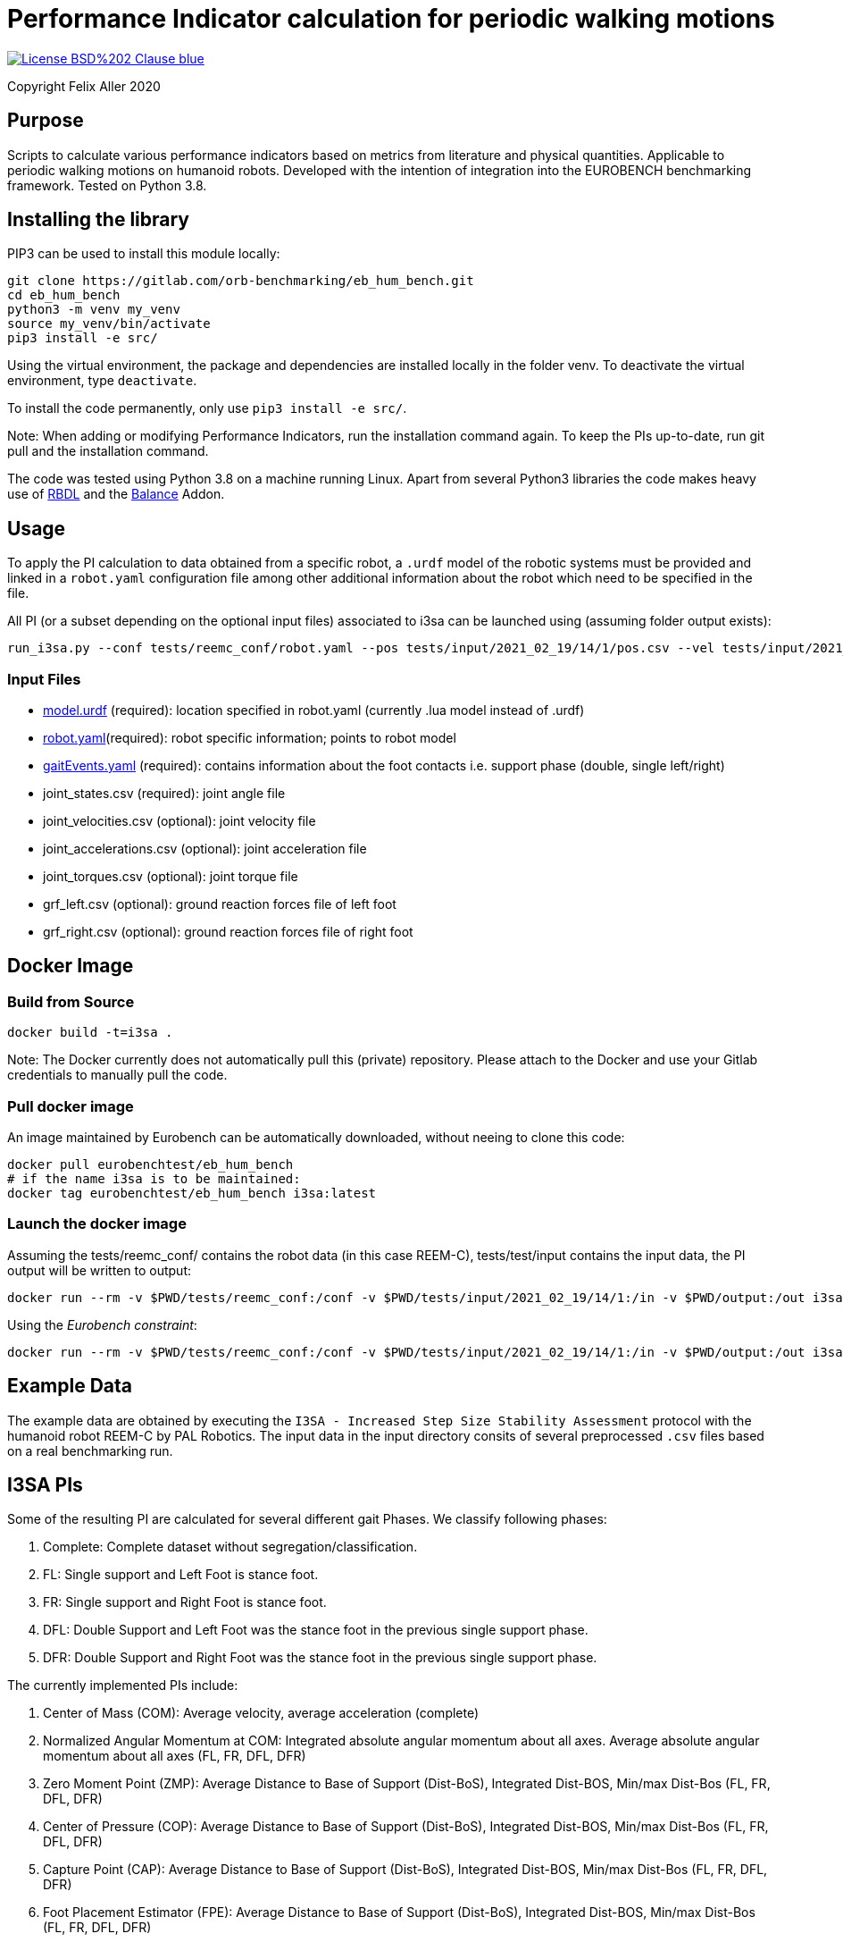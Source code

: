 = Performance Indicator calculation for periodic walking motions

image::https://img.shields.io/badge/License-BSD%202--Clause-blue.svg[link=https://opensource.org/licenses/BSD-2-Clause]
Copyright Felix Aller 2020

== Purpose

Scripts to calculate various performance indicators based on metrics from literature and physical quantities. Applicable to periodic walking motions on humanoid robots.
Developed with the intention of integration into the EUROBENCH benchmarking framework. Tested on Python 3.8.

== Installing the library

PIP3 can be used to install this module locally:
[source]
git clone https://gitlab.com/orb-benchmarking/eb_hum_bench.git
cd eb_hum_bench
python3 -m venv my_venv
source my_venv/bin/activate
pip3 install -e src/

Using the virtual environment, the package and dependencies are installed locally in the folder venv. To deactivate the virtual environment, type `deactivate`.

To install the code permanently, only use `pip3 install -e src/`.

Note: When adding or modifying Performance Indicators, run the installation command again. To keep the PIs up-to-date, run git pull and the installation command.

The code was tested using Python 3.8 on a machine running Linux. Apart from several Python3 libraries the code makes heavy use of https://github.com/ORB-HD/rbdl-orb[RBDL] and the https://github.com/mjhmilla/rbdl-orb/tree/balance-addon[Balance] Addon.

== Usage
To apply the PI calculation to data obtained from a specific robot, a `.urdf` model of the robotic systems must be provided and linked in a `robot.yaml` configuration file among other additional information about the robot which need to be specified in the file.

All PI (or a subset depending on the optional input files) associated to i3sa can be launched using (assuming folder output exists):

[source]
run_i3sa.py --conf tests/reemc_conf/robot.yaml --pos tests/input/2021_02_19/14/1/pos.csv --vel tests/input/2021_02_19/14/1/vel.csv --acc tests/input/2021_02_19/14/1/acc.csv --trq tests/input/2021_02_19/14/1/trq.csv --ftl tests/input/2021_02_19/14/1/ftl.csv --ftr tests/input/2021_02_19/14/1/ftr.csv --gait tests/input/2021_02_19/14/1/gaitEvents.yaml --out tests/output/

=== Input Files
- https://github.com/aremazeilles/eurobench_documentation/blob/master/modules/ROOT/pages/data_format.adoc#31-unified-robot-description-format-urdf-file[model.urdf] (required): location specified in robot.yaml (currently .lua model instead of .urdf)
- https://github.com/aremazeilles/eurobench_documentation/blob/master/modules/ROOT/pages/data_format.adoc#4-testbed-configuration-file[robot.yaml](required): robot specific information; points to robot model
- https://github.com/aremazeilles/eurobench_documentation/blob/master/modules/ROOT/pages/data_format.adoc#612-gait-events-file[gaitEvents.yaml] (required): contains information about the foot contacts i.e. support phase (double, single left/right)
- joint_states.csv (required): joint angle file
- joint_velocities.csv (optional): joint velocity file
- joint_accelerations.csv (optional): joint acceleration file
- joint_torques.csv (optional): joint torque file
- grf_left.csv (optional): ground reaction forces file of left foot
- grf_right.csv (optional): ground reaction forces file of right foot

== Docker Image
=== Build from Source
[source]
docker build -t=i3sa .

Note: The Docker currently does not automatically pull this (private) repository. Please attach to the Docker and use your Gitlab credentials to manually pull the code.

=== Pull docker image

An image maintained by Eurobench can be automatically downloaded, without neeing to clone this code:

[source, console]
docker pull eurobenchtest/eb_hum_bench
# if the name i3sa is to be maintained:
docker tag eurobenchtest/eb_hum_bench i3sa:latest

=== Launch the docker image

Assuming the tests/reemc_conf/ contains the robot data (in this case REEM-C), tests/test/input contains the input data, the PI output will be written to output:

[source]
docker run --rm -v $PWD/tests/reemc_conf:/conf -v $PWD/tests/input/2021_02_19/14/1:/in -v $PWD/output:/out i3sa:latest run_i3sa.py --conf /conf/robot.yaml --model /conf/reemc.lua --pos /in/pos.csv --vel /in/vel.csv --acc /in/acc.csv --trq /in/trq.csv --ftl /in/ftl.csv --ftr /in/ftr.csv --gait /in/gaitEvents.yaml --out /out

Using the _Eurobench constraint_:

[source]
docker run --rm -v $PWD/tests/reemc_conf:/conf -v $PWD/tests/input/2021_02_19/14/1:/in -v $PWD/output:/out i3sa:latest run_i3sa /conf/robot.yaml /conf/reemc.lua /in/pos.csv  /in/vel.csv /in/acc.csv /in/trq.csv /in/ftl.csv /in/ftr.csv /in/gaitEvents.yaml /out

== Example Data
The example data are obtained by executing the `I3SA - Increased Step Size Stability Assessment` protocol with the humanoid robot REEM-C by PAL Robotics. The input data in the input directory consits of several preprocessed `.csv` files based on a real benchmarking run.


== I3SA PIs
Some of the resulting PI are calculated for several different gait Phases. We classify following phases:

. Complete: Complete dataset without segregation/classification.
. FL: Single support and Left Foot is stance foot.
. FR: Single support and Right Foot is stance foot.
. DFL: Double Support and Left Foot was the stance foot in the previous single support phase.
. DFR: Double Support and Right Foot was the stance foot in the previous single support phase.

The currently implemented PIs include:

. Center of Mass (COM): Average velocity, average acceleration (complete)
. Normalized Angular Momentum at COM: Integrated absolute angular momentum about all axes. Average absolute angular momentum about all axes (FL, FR, DFL, DFR)
. Zero Moment Point (ZMP): Average Distance to Base of Support (Dist-BoS), Integrated Dist-BOS, Min/max Dist-Bos (FL, FR, DFL, DFR)
. Center of Pressure (COP): Average Distance to Base of Support (Dist-BoS), Integrated Dist-BOS, Min/max Dist-Bos (FL, FR, DFL, DFR)
. Capture Point (CAP): Average Distance to Base of Support (Dist-BoS), Integrated Dist-BOS, Min/max Dist-Bos (FL, FR, DFL, DFR)
. Foot Placement Estimator (FPE): Average Distance to Base of Support (Dist-BoS), Integrated Dist-BOS, Min/max Dist-Bos (FL, FR, DFL, DFR)
. Base Orientation Error of the Pelvis: Average Norm of Base Orientation Error (complete)
. Travelled Distance: Travelled Distance (complete)
. Ground Reaction Force (GRF) impact: Average Max Impact (FL, FR, DFL, DFR)
. Linear and angular velocity of the Feet: Average of norm of linear and angular velocity (FL, FR, DFL, DFR)

== Acknowledgements
[cols="^.^,.^", grid="none", frame="none"]
|===
| image:http://eurobench2020.eu/wp-content/uploads/2018/06/cropped-logoweb.png[link="http://eurobench2020.eu"] |Supported by Eurobench - the European robotic platform for bipedal locomotion benchmarking.
More information: link:http://eurobench2020.eu[Eurobench website]



| image:http://eurobench2020.eu/wp-content/uploads/2018/02/euflag.png[Euro flag] | This project has received funding from the European Union’s Horizon 2020
research and innovation programme under grant agreement no. 779963.
The opinions and arguments expressed reflect only the author‘s view and
reflect in no way the European Commission‘s opinions.
The European Commission is not responsible for any use that may be made
of the information it contains.
|===
